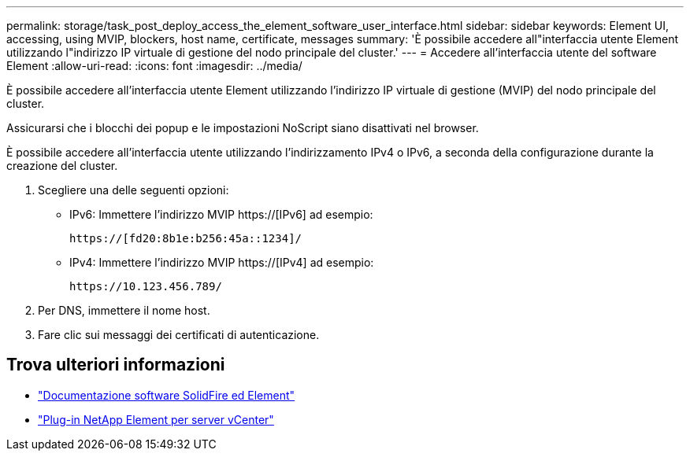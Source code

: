 ---
permalink: storage/task_post_deploy_access_the_element_software_user_interface.html 
sidebar: sidebar 
keywords: Element UI, accessing, using MVIP, blockers, host name, certificate, messages 
summary: 'È possibile accedere all"interfaccia utente Element utilizzando l"indirizzo IP virtuale di gestione del nodo principale del cluster.' 
---
= Accedere all'interfaccia utente del software Element
:allow-uri-read: 
:icons: font
:imagesdir: ../media/


[role="lead"]
È possibile accedere all'interfaccia utente Element utilizzando l'indirizzo IP virtuale di gestione (MVIP) del nodo principale del cluster.

Assicurarsi che i blocchi dei popup e le impostazioni NoScript siano disattivati nel browser.

È possibile accedere all'interfaccia utente utilizzando l'indirizzamento IPv4 o IPv6, a seconda della configurazione durante la creazione del cluster.

. Scegliere una delle seguenti opzioni:
+
** IPv6: Immettere l'indirizzo MVIP https://[IPv6] ad esempio:
+
[listing]
----
https://[fd20:8b1e:b256:45a::1234]/
----
** IPv4: Immettere l'indirizzo MVIP https://[IPv4] ad esempio:
+
[listing]
----
https://10.123.456.789/
----


. Per DNS, immettere il nome host.
. Fare clic sui messaggi dei certificati di autenticazione.




== Trova ulteriori informazioni

* https://docs.netapp.com/us-en/element-software/index.html["Documentazione software SolidFire ed Element"]
* https://docs.netapp.com/us-en/vcp/index.html["Plug-in NetApp Element per server vCenter"^]

